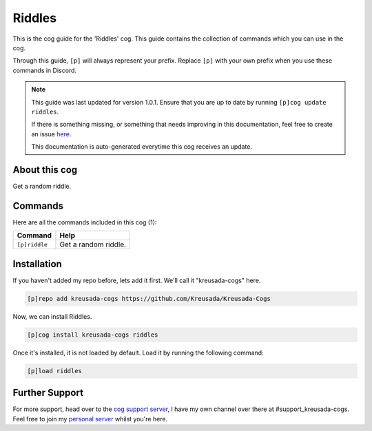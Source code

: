 .. _riddles:

=======
Riddles
=======

This is the cog guide for the 'Riddles' cog. This guide
contains the collection of commands which you can use in the cog.

Through this guide, ``[p]`` will always represent your prefix. Replace
``[p]`` with your own prefix when you use these commands in Discord.

.. note::

    This guide was last updated for version 1.0.1. Ensure
    that you are up to date by running ``[p]cog update riddles``.

    If there is something missing, or something that needs improving
    in this documentation, feel free to create an issue `here <https://github.com/Kreusada/Kreusada-Cogs/issues>`_.

    This documentation is auto-generated everytime this cog receives an update.

--------------
About this cog
--------------

Get a random riddle.

--------
Commands
--------

Here are all the commands included in this cog (1):

+---------------+----------------------+
| Command       | Help                 |
+===============+======================+
| ``[p]riddle`` | Get a random riddle. |
+---------------+----------------------+

------------
Installation
------------

If you haven't added my repo before, lets add it first. We'll call it
"kreusada-cogs" here.

.. code-block::

    [p]repo add kreusada-cogs https://github.com/Kreusada/Kreusada-Cogs

Now, we can install Riddles.

.. code-block::

    [p]cog install kreusada-cogs riddles

Once it's installed, it is not loaded by default. Load it by running the following
command:

.. code-block::

    [p]load riddles

---------------
Further Support
---------------

For more support, head over to the `cog support server <https://discord.gg/GET4DVk>`_,
I have my own channel over there at #support_kreusada-cogs. Feel free to join my
`personal server <https://discord.gg/JmCFyq7>`_ whilst you're here.
